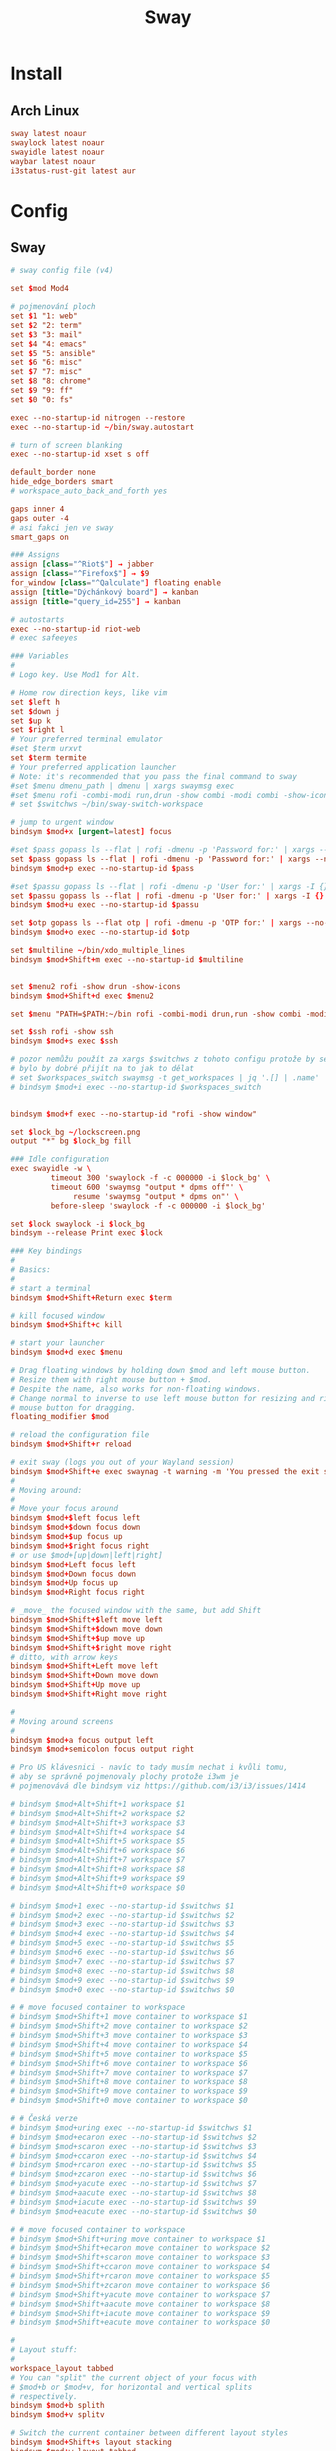 #+TITLE: Sway
#+PROPERTY: header-args:conf :comments link :tangle-mode (identity #o600) :mkdirp yes :tangle ~/.local/share/chezmoi/private_dot_config/sway/config

* Install
** Arch Linux
#+begin_src conf :tangle etc/yupfiles/sway.yup
sway latest noaur
swaylock latest noaur
swayidle latest noaur
waybar latest noaur
i3status-rust-git latest aur
#+end_src

* Config
** Sway
#+begin_src conf
# sway config file (v4)

set $mod Mod4

# pojmenování ploch
set $1 "1: web"
set $2 "2: term"
set $3 "3: mail"
set $4 "4: emacs"
set $5 "5: ansible"
set $6 "6: misc"
set $7 "7: misc"
set $8 "8: chrome"
set $9 "9: ff"
set $0 "0: fs"

exec --no-startup-id nitrogen --restore
exec --no-startup-id ~/bin/sway.autostart

# turn of screen blanking
exec --no-startup-id xset s off

default_border none
hide_edge_borders smart
# workspace_auto_back_and_forth yes

gaps inner 4
gaps outer -4
# asi fakci jen ve sway
smart_gaps on

### Assigns
assign [class="^Riot$"] → jabber
assign [class="^Firefox$"] → $9
for_window [class="^Qalculate"] floating enable
assign [title="Dýchánkový board"] → kanban
assign [title="query_id=255"] → kanban

# autostarts
exec --no-startup-id riot-web
# exec safeeyes

### Variables
#
# Logo key. Use Mod1 for Alt.
    
# Home row direction keys, like vim
set $left h
set $down j
set $up k
set $right l
# Your preferred terminal emulator
#set $term urxvt
set $term termite
# Your preferred application launcher
# Note: it's recommended that you pass the final command to sway
#set $menu dmenu_path | dmenu | xargs swaymsg exec
#set $menu rofi -combi-modi run,drun -show combi -modi combi -show-icons -combi-hide-mode-prefix
# set $switchws ~/bin/sway-switch-workspace

# jump to urgent window
bindsym $mod+x [urgent=latest] focus

#set $pass gopass ls --flat | rofi -dmenu -p 'Password for:' | xargs --no-run-if-empty gopass show -o | xdotool type --delay 20 --clearmodifiers --file -
set $pass gopass ls --flat | rofi -dmenu -p 'Password for:' | xargs --no-run-if-empty gopass show -o | xdotool type --delay 20 --file -
bindsym $mod+p exec --no-startup-id $pass

#set $passu gopass ls --flat | rofi -dmenu -p 'User for:' | xargs -I {} --no-run-if-empty gopass show "{}" user | xdotool type --delay 20 --clearmodifiers --file -
set $passu gopass ls --flat | rofi -dmenu -p 'User for:' | xargs -I {} --no-run-if-empty gopass show "{}" user | xdotool type --delay 20 --file -
bindsym $mod+u exec --no-startup-id $passu

set $otp gopass ls --flat otp | rofi -dmenu -p 'OTP for:' | xargs --no-run-if-empty gopass otp | sed 's/ .*//' | xdotool type --clearmodifiers --file -
bindsym $mod+o exec --no-startup-id $otp

set $multiline ~/bin/xdo_multiple_lines
bindsym $mod+Shift+m exec --no-startup-id $multiline


set $menu2 rofi -show drun -show-icons
bindsym $mod+Shift+d exec $menu2

set $menu "PATH=$PATH:~/bin rofi -combi-modi drun,run -show combi -modi combi -show-icons -combi-hide-mode-prefix true"

set $ssh rofi -show ssh
bindsym $mod+s exec $ssh

# pozor nemůžu použít za xargs $switchws z tohoto configu protože by se to bralo jako shellová proměnná
# bylo by dobré přijít na to jak to dělat
# set $workspaces_switch swaymsg -t get_workspaces | jq '.[] | .name' | sed 's/"//g' | rofi -dmenu -p 'Workspace:' | xargs -r ~/bin/sway-switch-workspace
# bindsym $mod+i exec --no-startup-id $workspaces_switch


bindsym $mod+f exec --no-startup-id "rofi -show window"

set $lock_bg ~/lockscreen.png
output "*" bg $lock_bg fill

### Idle configuration
exec swayidle -w \
         timeout 300 'swaylock -f -c 000000 -i $lock_bg' \
         timeout 600 'swaymsg "output * dpms off"' \
              resume 'swaymsg "output * dpms on"' \
         before-sleep 'swaylock -f -c 000000 -i $lock_bg'
        
set $lock swaylock -i $lock_bg
bindsym --release Print exec $lock
        
### Key bindings
#
# Basics:
#
# start a terminal
bindsym $mod+Shift+Return exec $term

# kill focused window
bindsym $mod+Shift+c kill

# start your launcher
bindsym $mod+d exec $menu

# Drag floating windows by holding down $mod and left mouse button.
# Resize them with right mouse button + $mod.
# Despite the name, also works for non-floating windows.
# Change normal to inverse to use left mouse button for resizing and right
# mouse button for dragging.
floating_modifier $mod

# reload the configuration file
bindsym $mod+Shift+r reload

# exit sway (logs you out of your Wayland session)
bindsym $mod+Shift+e exec swaynag -t warning -m 'You pressed the exit shortcut. Do you really want to exit sway? This will end your Wayland session.' -b 'Yes, exit sway' 'swaymsg exit'
#
# Moving around:
#
# Move your focus around
bindsym $mod+$left focus left
bindsym $mod+$down focus down
bindsym $mod+$up focus up
bindsym $mod+$right focus right
# or use $mod+[up|down|left|right]
bindsym $mod+Left focus left
bindsym $mod+Down focus down
bindsym $mod+Up focus up
bindsym $mod+Right focus right

# _move_ the focused window with the same, but add Shift
bindsym $mod+Shift+$left move left
bindsym $mod+Shift+$down move down
bindsym $mod+Shift+$up move up
bindsym $mod+Shift+$right move right
# ditto, with arrow keys
bindsym $mod+Shift+Left move left
bindsym $mod+Shift+Down move down
bindsym $mod+Shift+Up move up
bindsym $mod+Shift+Right move right

#
# Moving around screens
#
bindsym $mod+a focus output left
bindsym $mod+semicolon focus output right

# Pro US klávesnici - navíc to tady musím nechat i kvůli tomu,
# aby se správně pojmenovaly plochy protože i3wm je
# pojmenovává dle bindsym viz https://github.com/i3/i3/issues/1414

# bindsym $mod+Alt+Shift+1 workspace $1
# bindsym $mod+Alt+Shift+2 workspace $2
# bindsym $mod+Alt+Shift+3 workspace $3
# bindsym $mod+Alt+Shift+4 workspace $4
# bindsym $mod+Alt+Shift+5 workspace $5
# bindsym $mod+Alt+Shift+6 workspace $6
# bindsym $mod+Alt+Shift+7 workspace $7
# bindsym $mod+Alt+Shift+8 workspace $8
# bindsym $mod+Alt+Shift+9 workspace $9
# bindsym $mod+Alt+Shift+0 workspace $0

# bindsym $mod+1 exec --no-startup-id $switchws $1
# bindsym $mod+2 exec --no-startup-id $switchws $2
# bindsym $mod+3 exec --no-startup-id $switchws $3
# bindsym $mod+4 exec --no-startup-id $switchws $4
# bindsym $mod+5 exec --no-startup-id $switchws $5
# bindsym $mod+6 exec --no-startup-id $switchws $6
# bindsym $mod+7 exec --no-startup-id $switchws $7
# bindsym $mod+8 exec --no-startup-id $switchws $8
# bindsym $mod+9 exec --no-startup-id $switchws $9
# bindsym $mod+0 exec --no-startup-id $switchws $0

# # move focused container to workspace
# bindsym $mod+Shift+1 move container to workspace $1
# bindsym $mod+Shift+2 move container to workspace $2
# bindsym $mod+Shift+3 move container to workspace $3
# bindsym $mod+Shift+4 move container to workspace $4
# bindsym $mod+Shift+5 move container to workspace $5
# bindsym $mod+Shift+6 move container to workspace $6
# bindsym $mod+Shift+7 move container to workspace $7
# bindsym $mod+Shift+8 move container to workspace $8
# bindsym $mod+Shift+9 move container to workspace $9
# bindsym $mod+Shift+0 move container to workspace $0

# # Česká verze
# bindsym $mod+uring exec --no-startup-id $switchws $1
# bindsym $mod+ecaron exec --no-startup-id $switchws $2
# bindsym $mod+scaron exec --no-startup-id $switchws $3
# bindsym $mod+ccaron exec --no-startup-id $switchws $4
# bindsym $mod+rcaron exec --no-startup-id $switchws $5
# bindsym $mod+zcaron exec --no-startup-id $switchws $6
# bindsym $mod+yacute exec --no-startup-id $switchws $7
# bindsym $mod+aacute exec --no-startup-id $switchws $8
# bindsym $mod+iacute exec --no-startup-id $switchws $9
# bindsym $mod+eacute exec --no-startup-id $switchws $0

# # move focused container to workspace
# bindsym $mod+Shift+uring move container to workspace $1
# bindsym $mod+Shift+ecaron move container to workspace $2
# bindsym $mod+Shift+scaron move container to workspace $3
# bindsym $mod+Shift+ccaron move container to workspace $4
# bindsym $mod+Shift+rcaron move container to workspace $5
# bindsym $mod+Shift+zcaron move container to workspace $6
# bindsym $mod+Shift+yacute move container to workspace $7
# bindsym $mod+Shift+aacute move container to workspace $8
# bindsym $mod+Shift+iacute move container to workspace $9
# bindsym $mod+Shift+eacute move container to workspace $0

#
# Layout stuff:
#
workspace_layout tabbed
# You can "split" the current object of your focus with
# $mod+b or $mod+v, for horizontal and vertical splits
# respectively.
bindsym $mod+b splith
bindsym $mod+v splitv

# Switch the current container between different layout styles
bindsym $mod+Shift+s layout stacking
bindsym $mod+w layout tabbed
bindsym $mod+e layout toggle split

# Make the current focus fullscreen
bindsym $mod+shift+f fullscreen

# Toggle the current focus between tiling and floating mode
bindsym $mod+t floating toggle
bindsym $mod+Shift+t focus mode_toggle

# Swap focus between the tiling area and the floating area
# bindsym $mod+space focus mode_toggle
bindsym --release $mod+space layout toggle split tabbed

# move focus to the parent container
# bindsym $mod+a focus parent
#
# Scratchpad:
#
# Sway has a "scratchpad", which is a bag of holding for windows.
# You can send windows there and get them back later.

# Move the currently focused window to the scratchpad
bindsym $mod+Shift+minus move scratchpad

# Show the next scratchpad window or hide the focused scratchpad window.
# If there are multiple scratchpad windows, this command cycles through them.
bindsym $mod+minus scratchpad show
#
# Resizing containers:
#
mode "resize" {
    # left will shrink the containers width
    # right will grow the containers width
    # up will shrink the containers height
    # down will grow the containers height
    bindsym $left resize shrink width 10px
    bindsym $down resize grow height 10px
    bindsym $up resize shrink height 10px
    bindsym $right resize grow width 10px

    # ditto, with arrow keys
    bindsym Left resize shrink width 10px
    bindsym Down resize grow height 10px
    bindsym Up resize shrink height 10px
    bindsym Right resize grow width 10px

    # return to default mode
    bindsym Return mode "default"
    bindsym Escape mode "default"
}

bindsym $mod+r mode "resize"

# Colors

# class                 border    backgr    text    indicator child_border
client.focused          #00000022 #98fb98aa #ffffff #32cd32   #2e8b57
client.focused_inactive #00000022 #285577aa #ffffff #2e9ef4   #285577
client.unfocused        #00000022 #222222aa #888888 #292d2e   #222222
client.urgent           #00000022 #900000aa #ffffff #900000   #900000
client.placeholder      #00000022 #0c0c0caa #ffffff #000000   #0c0c0c

client.background       #ffffff

#
# Status Bar:
#
font pango: Terminus 9
bar {
    position top

    status_command /usr/bin/i3status-rs ~/.config/i3/status.toml

    tray_output primary
    tray_padding 2

    font pango: Terminus 8
    colors {
        separator #666666
        background #222222
        statusline #dddddd

        focused_workspace #0088CC #0088CC #ffffff
        active_workspace #333333 #333333 #ffffff
        inactive_workspace #333333 #333333 #888888
        urgent_workspace #2f343a #900000 #ffffff
    }
}

set $workspaces_send "swaymsg -t get_workspaces | jq '.[] | .name' | sed 's/\\"//g' | rofi -dmenu -p 'Workspace:' | xargs -I {} swaymsg 'move container to workspace {}; workspace {}'"
bindsym $mod+Shift+i exec --no-startup-id $workspaces_send
#+end_src
* TODO Add touch controls
For surface, I need something like [[https://peterme.net/adding-touch-controls-to-the-i3-window-manager.html][Welcome to Peter's DevLog - Adding touch controls to the i3 Window Manager]]
